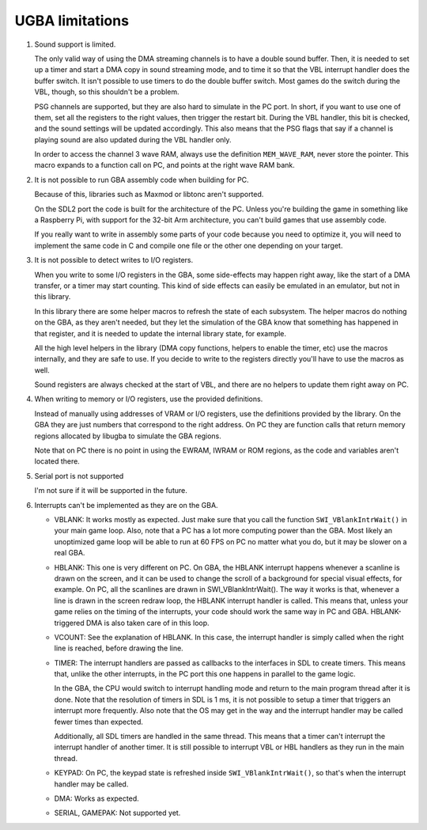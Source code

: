 UGBA limitations
================

1. Sound support is limited.

   The only valid way of using the DMA streaming channels is to have a double
   sound buffer. Then, it is needed to set up a timer and start a DMA copy in
   sound streaming mode, and to time it so that the VBL interrupt handler does
   the buffer switch. It isn't possible to use timers to do the double buffer
   switch. Most games do the switch during the VBL, though, so this shouldn't be
   a problem.

   PSG channels are supported, but they are also hard to simulate in the PC
   port. In short, if you want to use one of them, set all the registers to the
   right values, then trigger the restart bit. During the VBL handler, this bit
   is checked, and the sound settings will be updated accordingly. This also
   means that the PSG flags that say if a channel is playing sound are also
   updated during the VBL handler only.

   In order to access the channel 3 wave RAM, always use the definition
   ``MEM_WAVE_RAM``, never store the pointer. This macro expands to a function
   call on PC, and points at the right wave RAM bank.

2. It is not possible to run GBA assembly code when building for PC.

   Because of this, libraries such as Maxmod or libtonc aren't supported.

   On the SDL2 port the code is built for the architecture of the PC. Unless
   you're building the game in something like a Raspberry Pi, with support for
   the 32-bit Arm architecture, you can't build games that use assembly code.

   If you really want to write in assembly some parts of your code because you
   need to optimize it, you will need to implement the same code in C and
   compile one file or the other one depending on your target.

3. It is not possible to detect writes to I/O registers.

   When you write to some I/O registers in the GBA, some side-effects may happen
   right away, like the start of a DMA transfer, or a timer may start counting.
   This kind of side effects can easily be emulated in an emulator, but not in
   this library.

   In this library there are some helper macros to refresh the state of each
   subsystem. The helper macros do nothing on the GBA, as they aren't needed,
   but they let the simulation of the GBA know that something has happened in
   that register, and it is needed to update the internal library state, for
   example.

   All the high level helpers in the library (DMA copy functions, helpers to
   enable the timer, etc) use the macros internally, and they are safe to use.
   If you decide to write to the registers directly you'll have to use the
   macros as well.

   Sound registers are always checked at the start of VBL, and there are no
   helpers to update them right away on PC.

4. When writing to memory or I/O registers, use the provided definitions.

   Instead of manually using addresses of VRAM or I/O registers, use the
   definitions provided by the library. On the GBA they are just numbers that
   correspond to the right address. On PC they are function calls that return
   memory regions allocated by libugba to simulate the GBA regions.

   Note that on PC there is no point in using the EWRAM, IWRAM or ROM regions,
   as the code and variables aren't located there.

5. Serial port is not supported

   I'm not sure if it will be supported in the future.

6. Interrupts can't be implemented as they are on the GBA.

   - VBLANK: It works mostly as expected. Just make sure that you call the
     function ``SWI_VBlankIntrWait()`` in your main game loop. Also, note that a
     PC has a lot more computing power than the GBA. Most likely an unoptimized
     game loop will be able to run at 60 FPS on PC no matter what you do, but it
     may be slower on a real GBA.

   - HBLANK: This one is very different on PC. On GBA, the HBLANK interrupt
     happens whenever a scanline is drawn on the screen, and it can be used to
     change the scroll of a background for special visual effects, for example.
     On PC, all the scanlines are drawn in SWI_VBlankIntrWait(). The way it
     works is that, whenever a line is drawn in the screen redraw loop, the
     HBLANK interrupt handler is called. This means that, unless your game
     relies on the timing of the interrupts, your code should work the same way
     in PC and GBA. HBLANK-triggered DMA is also taken care of in this loop.

   - VCOUNT: See the explanation of HBLANK. In this case, the interrupt handler
     is simply called when the right line is reached, before drawing the line.

   - TIMER: The interrupt handlers are passed as callbacks to the interfaces in
     SDL to create timers. This means that, unlike the other interrupts, in the
     PC port this one happens in parallel to the game logic.

     In the GBA, the CPU would switch to interrupt handling mode and return to
     the main program thread after it is done. Note that the resolution of
     timers in SDL is 1 ms, it is not possible to setup a timer that triggers an
     interrupt more frequently. Also note that the OS may get in the way and the
     interrupt handler may be called fewer times than expected.

     Additionally, all SDL timers are handled in the same thread. This means
     that a timer can't interrupt the interrupt handler of another timer. It is
     still possible to interrupt VBL or HBL handlers as they run in the main
     thread.

   - KEYPAD: On PC, the keypad state is refreshed inside
     ``SWI_VBlankIntrWait()``, so that's when the interrupt handler may be
     called.

   - DMA: Works as expected.

   - SERIAL, GAMEPAK: Not supported yet.

